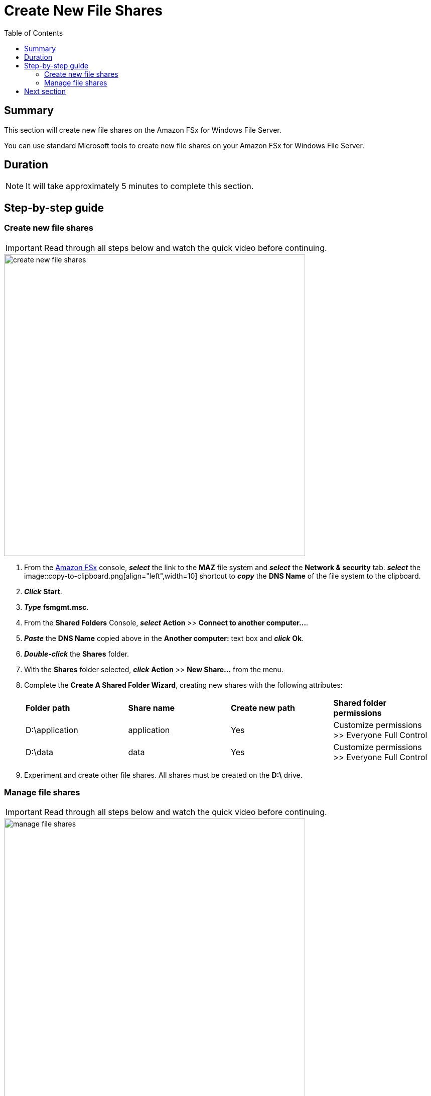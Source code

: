 = Create New File Shares
:toc:
:icons:
:linkattrs:
:imagesdir: ../resources/images


== Summary

This section will create new file shares on the Amazon FSx for Windows File Server.

You can use standard Microsoft tools to create new file shares on your Amazon FSx for Windows File Server.


== Duration

NOTE: It will take approximately 5 minutes to complete this section.


== Step-by-step guide


=== Create new file shares

IMPORTANT: Read through all steps below and watch the quick video before continuing.

image::create-new-file-shares.gif[align="left",width=600]


. From the link:https://console.aws.amazon.com/fsx/[Amazon FSx] console, *_select_* the link to the *MAZ* file system and *_select_* the *Network & security* tab. *_select_* the image::copy-to-clipboard.png[align="left",width=10] shortcut to *_copy_* the *DNS Name* of the file system to the clipboard.

. *_Click_* *Start*.

. *_Type_* *fsmgmt.msc*.

. From the *Shared Folders* Console, *_select_* *Action* >> *Connect to another computer...*.

. *_Paste_* the *DNS Name* copied above in the *Another computer:* text box and *_click_* *Ok*.

. *_Double-click_* the *Shares* folder.

. With the *Shares* folder selected, *_click_* *Action* >> *New Share...* from the menu.

. Complete the *Create A Shared Folder Wizard*, creating new shares with the following attributes:
+
|===
| *Folder path* | *Share name* | *Create new path* | *Shared folder permissions*
| D:\application
| application
| Yes
| Customize permissions >> Everyone Full Control

| D:\data
| data
| Yes
| Customize permissions >> Everyone Full Control
|===
+
. Experiment and create other file shares. All shares must be created on the *D:\* drive.

=== Manage file shares

IMPORTANT: Read through all steps below and watch the quick video before continuing.

image::manage-file-shares.gif[align="left", width=600]


. *_Copy_* the script below into your favorite text editor.
+
[source,bash]
----
$WindowsRemotePowerShellEndpoint = "windows_remote_powershell_endpoint" # e.g. "fs-0123456789abcdef.example.com"
enter-pssession -ComputerName ${WindowsRemotePowerShellEndpoint} -ConfigurationName FsxRemoteAdmin

----
+

. From the link:https://console.aws.amazon.com/fsx/[Amazon FSx] console, *_click_* the link to the *STG326 - SAZ* file system and *_select_* the *Network & security* tab. *_Copy_* the *Windows Remote PowerShell Endpoint* of the file system to the clipboard (e.g. fs-0123456789abcdef.example.com).

. Return to your favorite text editor and replace *"windows_remote_powershell_endpoint"* with the *Windows Remote PowerShell Endpoint* of *STG326 - SAZ*. *_Copy_* the updated script.

. Go to the remote desktop session for your *Windows Instance 0*.

. *_Click_* *Start* >> *Windows PowerShell*.

. *_Run_* the updated script in the *Windows PowerShell* window.

. Complete the next few steps using the remote PowerShell session to the FSx file server.

. Review the PowerShell function commands available using the *Amazon FSx CLI for remote management on PowerShell*.

* *_Run_* the command in the *Remote Windows PowerShell Session*.
+
[source,bash]
----
Get-Command
----
+

. What commands are available?

. Review all the different commands available using the *Amazon FSx CLI for remote management on PowerShell*.

. Examine your file system using the commands in the table below.

* *_Run_* the commands in the remote PowerShell session.
+
|===
| *Command*
| Get-FSxSmbShare

| Get-FSxSmbSession

| Get-FSxSmbServerConfiguration

| Get-FSxSmbShareAccess (when prompted, enter these share names: application, data, share)
|===
+
. End the remote PowerShell session. *_Run_* *Exit-PSSession*.

. Close the PowerShell window. *_Run_* *exit*.

. Close the Shared Folders Console.

== Next section

Click the button below to go to the next section.

image::04-test-performance.png[link=../04-test-performance/, align="left",width=420]





